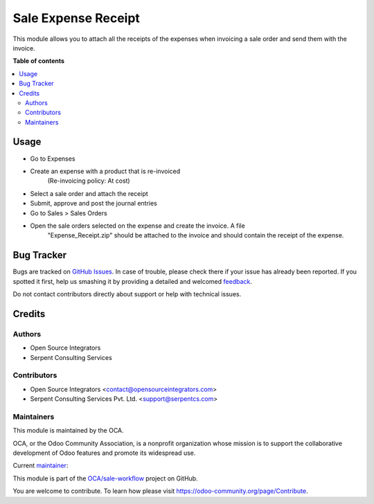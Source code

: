 ====================
Sale Expense Receipt
====================

.. !!!!!!!!!!!!!!!!!!!!!!!!!!!!!!!!!!!!!!!!!!!!!!!!!!!!
   !! This file is generated by oca-gen-addon-readme !!
   !! changes will be overwritten.                   !!
   !!!!!!!!!!!!!!!!!!!!!!!!!!!!!!!!!!!!!!!!!!!!!!!!!!!!

.. |badge1| image:: https://img.shields.io/badge/maturity-Beta-yellow.png
    :target: https://odoo-community.org/page/development-status
    :alt: Beta
.. |badge2| image:: https://img.shields.io/badge/licence-AGPL--3-blue.png
    :target: http://www.gnu.org/licenses/agpl-3.0-standalone.html
    :alt: License: AGPL-3
.. |badge3| image:: https://img.shields.io/badge/github-OCA%2Fsale--workflow-lightgray.png?logo=github
    :target: https://github.com/OCA/sale-workflow/tree/15.0/sale_expense_receipt
    :alt: OCA/sale-workflow
.. |badge4| image:: https://img.shields.io/badge/weblate-Translate%20me-F47D42.png
    :target: https://translation.odoo-community.org/projects/sale-workflow-15-0/sale-workflow-15-0-sale_expense_receipt
    :alt: Translate me on Weblate
.. |badge5| image:: https://img.shields.io/badge/runbot-Try%20me-875A7B.png
    :target: https://runbot.odoo-community.org/runbot/167/15.0
    :alt: Try me on Runbot

|badge1| |badge2| |badge3| |badge4| |badge5| 

This module allows you to attach all the receipts of the expenses when
invoicing a sale order and send them with the invoice.

**Table of contents**

.. contents::
   :local:

Usage
=====

* Go to Expenses
* Create an expense with a product that is re-invoiced
    (Re-invoicing policy: At cost)
* Select a sale order and attach the receipt
* Submit, approve and post the journal entries
* Go to Sales > Sales Orders
* Open the sale orders selected on the expense and create the invoice. A file
    "Expense_Receipt.zip" should be attached to the invoice and should contain
    the receipt of the expense.

Bug Tracker
===========

Bugs are tracked on `GitHub Issues <https://github.com/OCA/sale-workflow/issues>`_.
In case of trouble, please check there if your issue has already been reported.
If you spotted it first, help us smashing it by providing a detailed and welcomed
`feedback <https://github.com/OCA/sale-workflow/issues/new?body=module:%20sale_expense_receipt%0Aversion:%2015.0%0A%0A**Steps%20to%20reproduce**%0A-%20...%0A%0A**Current%20behavior**%0A%0A**Expected%20behavior**>`_.

Do not contact contributors directly about support or help with technical issues.

Credits
=======

Authors
~~~~~~~

* Open Source Integrators
* Serpent Consulting Services

Contributors
~~~~~~~~~~~~

* Open Source Integrators <contact@opensourceintegrators.com>
* Serpent Consulting Services Pvt. Ltd. <support@serpentcs.com>

Maintainers
~~~~~~~~~~~

This module is maintained by the OCA.

.. image:: https://odoo-community.org/logo.png
   :alt: Odoo Community Association
   :target: https://odoo-community.org

OCA, or the Odoo Community Association, is a nonprofit organization whose
mission is to support the collaborative development of Odoo features and
promote its widespread use.

.. |maintainer-Khalid-SerpentCS| image:: https://github.com/Khalid-SerpentCS.png?size=40px
    :target: https://github.com/Khalid-SerpentCS
    :alt: Khalid-SerpentCS

Current `maintainer <https://odoo-community.org/page/maintainer-role>`__:

|maintainer-Khalid-SerpentCS| 

This module is part of the `OCA/sale-workflow <https://github.com/OCA/sale-workflow/tree/15.0/sale_expense_receipt>`_ project on GitHub.

You are welcome to contribute. To learn how please visit https://odoo-community.org/page/Contribute.
